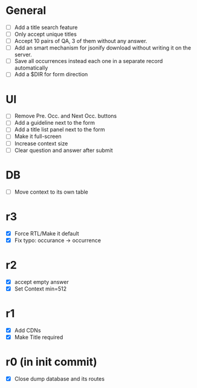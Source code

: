 * General
- [ ] Add a title search feature
- [ ] Only accept unique titles
- [ ] Accept 10 pairs of QA, 3 of them without any answer.
- [ ] Add an smart mechanism for jsonify download without writing it on the server.
- [ ] Save all occurrences instead each one in a separate record automatically
- [ ] Add a $DIR for form direction
* UI
- [ ] Remove Pre. Occ. and Next Occ. buttons
- [ ] Add a guideline next to the form
- [ ] Add a title list panel next to the form
- [ ] Make it full-screen
- [ ] Increase context size
- [ ] Clear question and answer after submit
* DB
- [ ] Move context to its own table
* r3
- [X] Force RTL/Make it default
- [X] Fix typo: occurance -> occurrence
* r2
- [X] accept empty answer
- [X] Set Context min=512
* r1
- [X] Add CDNs
- [X] Make Title required
* r0 (in init commit)
- [X] Close dump database and its routes
# * +crossed+
# - [ ] Make ZWNJ all spaces
# - [ ] Lock indices
